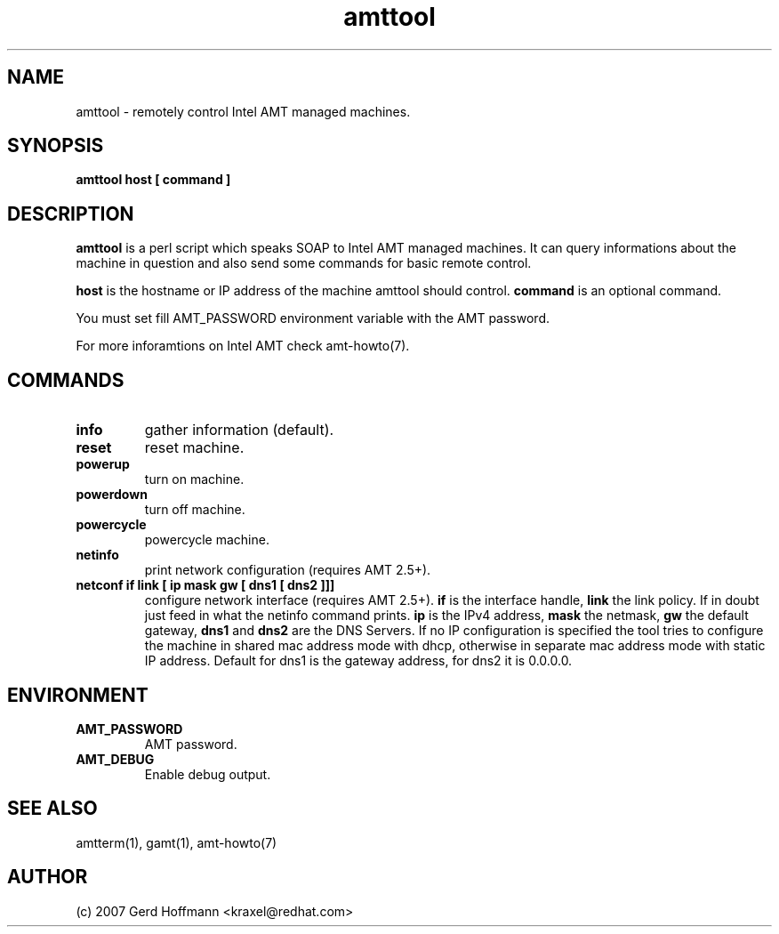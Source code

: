 .TH amttool 1 "(c) 2007 Gerd Hoffmann"
.SH NAME
amttool - remotely control Intel AMT managed machines.
.SH SYNOPSIS
.B amttool host [ command ]
.SH DESCRIPTION
.B amttool
is a perl script which speaks SOAP to Intel AMT managed machines.
It can query informations about the machine in question and also
send some commands for basic remote control.
.P
.B host
is the hostname or IP address of the machine amttool should
control.
.B command
is an optional command.
.P
You must set fill AMT_PASSWORD environment variable with the AMT
password.
.P
For more inforamtions on Intel AMT check amt-howto(7).
.SH COMMANDS
.TP
.B info
gather information (default).
.TP
.B reset
reset machine.
.TP
.B powerup
turn on machine.
.TP
.B powerdown
turn off machine.
.TP
.B powercycle
powercycle machine.
.TP
.B netinfo
print network configuration (requires AMT 2.5+).
.TP
.B netconf if link [ ip mask gw [ dns1 [ dns2 ]]]
configure network interface (requires AMT 2.5+).
.B if
is the interface handle,
.B link
the link policy.  If in doubt just feed in what the netinfo command
prints.
.B ip
is the IPv4 address,
.B mask
the netmask,
.B gw
the default gateway,
.B dns1
and
.B dns2
are the DNS Servers.  If no IP configuration is specified the tool
tries to configure the machine in shared mac address mode with dhcp,
otherwise in separate mac address mode with static IP address.
Default for dns1 is the gateway address, for dns2 it is 0.0.0.0.
.SH ENVIRONMENT
.TP
.B AMT_PASSWORD
AMT password.
.TP
.B AMT_DEBUG
Enable debug output.
.SH SEE ALSO
amtterm(1), gamt(1), amt-howto(7)
.SH AUTHOR
(c) 2007 Gerd Hoffmann <kraxel@redhat.com>
